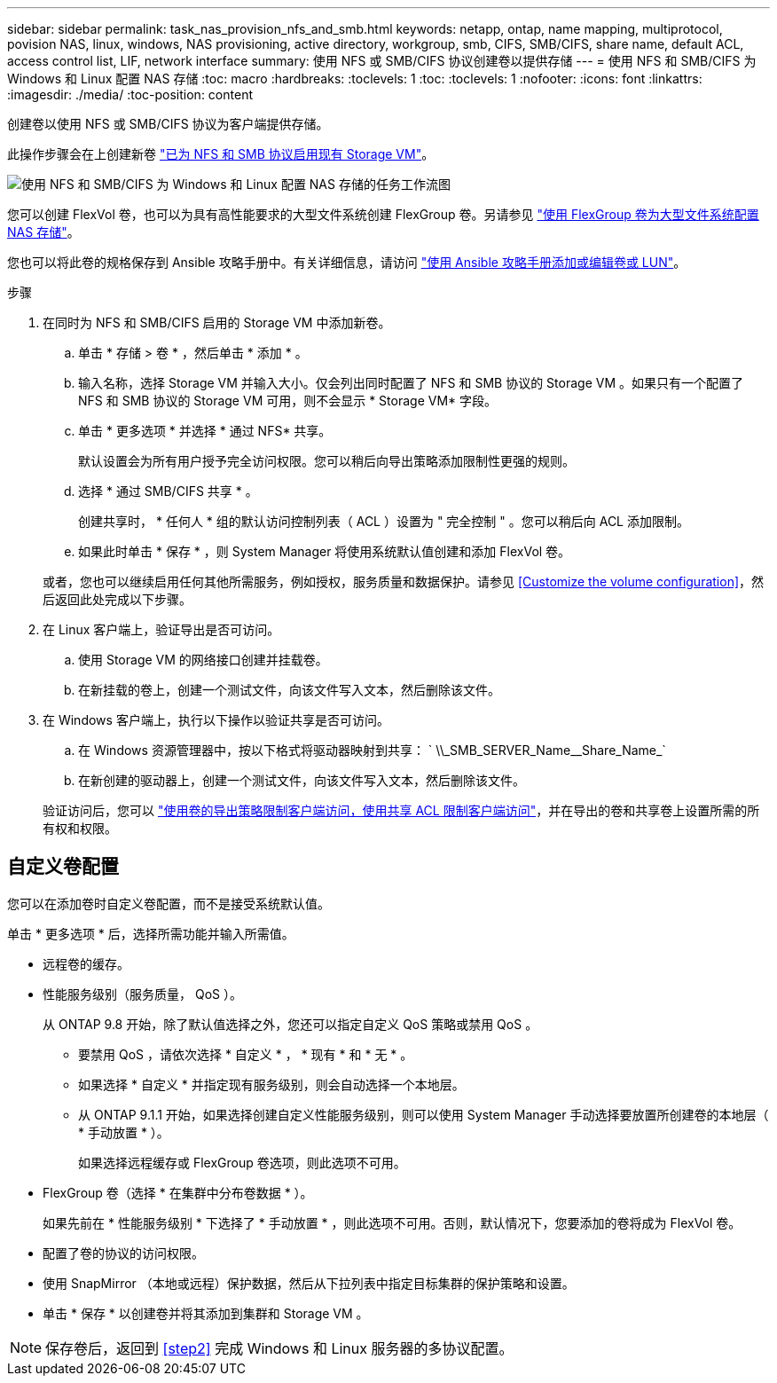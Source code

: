 ---
sidebar: sidebar 
permalink: task_nas_provision_nfs_and_smb.html 
keywords: netapp, ontap, name mapping, multiprotocol, povision NAS, linux, windows, NAS provisioning, active directory, workgroup, smb, CIFS, SMB/CIFS, share name, default ACL, access control list, LIF, network interface 
summary: 使用 NFS 或 SMB/CIFS 协议创建卷以提供存储 
---
= 使用 NFS 和 SMB/CIFS 为 Windows 和 Linux 配置 NAS 存储
:toc: macro
:hardbreaks:
:toclevels: 1
:toc: 
:toclevels: 1
:nofooter: 
:icons: font
:linkattrs: 
:imagesdir: ./media/
:toc-position: content


[role="lead"]
创建卷以使用 NFS 或 SMB/CIFS 协议为客户端提供存储。

此操作步骤会在上创建新卷 link:task_nas_enable_nfs_and_smb.html["已为 NFS 和 SMB 协议启用现有 Storage VM"]。

image:workflow_provision_multi_nas.gif["使用 NFS 和 SMB/CIFS 为 Windows 和 Linux 配置 NAS 存储的任务工作流图"]

您可以创建 FlexVol 卷，也可以为具有高性能要求的大型文件系统创建 FlexGroup 卷。另请参见 link:task_nas_provision_flexgroup.html["使用 FlexGroup 卷为大型文件系统配置 NAS 存储"]。

您也可以将此卷的规格保存到 Ansible 攻略手册中。有关详细信息，请访问 link:task_admin_use_ansible_playbooks_add_edit_volumes_luns.html["使用 Ansible 攻略手册添加或编辑卷或 LUN"]。

.步骤
. 在同时为 NFS 和 SMB/CIFS 启用的 Storage VM 中添加新卷。
+
.. 单击 * 存储 > 卷 * ，然后单击 * 添加 * 。
.. 输入名称，选择 Storage VM 并输入大小。仅会列出同时配置了 NFS 和 SMB 协议的 Storage VM 。如果只有一个配置了 NFS 和 SMB 协议的 Storage VM 可用，则不会显示 * Storage VM* 字段。
.. 单击 * 更多选项 * 并选择 * 通过 NFS* 共享。
+
默认设置会为所有用户授予完全访问权限。您可以稍后向导出策略添加限制性更强的规则。

.. 选择 * 通过 SMB/CIFS 共享 * 。
+
创建共享时， * 任何人 * 组的默认访问控制列表（ ACL ）设置为 " 完全控制 " 。您可以稍后向 ACL 添加限制。

.. 如果此时单击 * 保存 * ，则 System Manager 将使用系统默认值创建和添加 FlexVol 卷。


+
或者，您也可以继续启用任何其他所需服务，例如授权，服务质量和数据保护。请参见 <<Customize the volume configuration>>，然后返回此处完成以下步骤。

. 在 Linux 客户端上，验证导出是否可访问。
+
.. 使用 Storage VM 的网络接口创建并挂载卷。
.. 在新挂载的卷上，创建一个测试文件，向该文件写入文本，然后删除该文件。


. 在 Windows 客户端上，执行以下操作以验证共享是否可访问。
+
.. 在 Windows 资源管理器中，按以下格式将驱动器映射到共享： ` +\\_SMB_SERVER_Name__Share_Name_+`
.. 在新创建的驱动器上，创建一个测试文件，向该文件写入文本，然后删除该文件。


+
验证访问后，您可以 link:task_nas_provision_export_policies.html["使用卷的导出策略限制客户端访问，使用共享 ACL 限制客户端访问"]，并在导出的卷和共享卷上设置所需的所有权和权限。





== 自定义卷配置

您可以在添加卷时自定义卷配置，而不是接受系统默认值。

单击 * 更多选项 * 后，选择所需功能并输入所需值。

* 远程卷的缓存。
* 性能服务级别（服务质量， QoS ）。
+
从 ONTAP 9.8 开始，除了默认值选择之外，您还可以指定自定义 QoS 策略或禁用 QoS 。

+
** 要禁用 QoS ，请依次选择 * 自定义 * ， * 现有 * 和 * 无 * 。
** 如果选择 * 自定义 * 并指定现有服务级别，则会自动选择一个本地层。
** 从 ONTAP 9.1.1 开始，如果选择创建自定义性能服务级别，则可以使用 System Manager 手动选择要放置所创建卷的本地层（ * 手动放置 * ）。
+
如果选择远程缓存或 FlexGroup 卷选项，则此选项不可用。



* FlexGroup 卷（选择 * 在集群中分布卷数据 * ）。
+
如果先前在 * 性能服务级别 * 下选择了 * 手动放置 * ，则此选项不可用。否则，默认情况下，您要添加的卷将成为 FlexVol 卷。

* 配置了卷的协议的访问权限。
* 使用 SnapMirror （本地或远程）保护数据，然后从下拉列表中指定目标集群的保护策略和设置。
* 单击 * 保存 * 以创建卷并将其添加到集群和 Storage VM 。



NOTE: 保存卷后，返回到 <<step2>> 完成 Windows 和 Linux 服务器的多协议配置。
